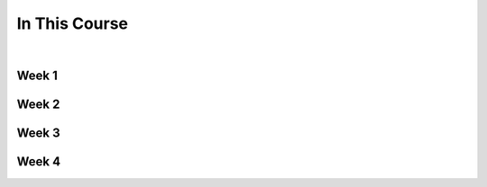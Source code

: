 ==============
In This Course
==============

|

.. rst-class:: left credit

  These materials were adpated from the works of Christopher Barker and Joseph Sheedy.

  Licensed under the Creative Commons Attribution-ShareAlike 4.0 International Public License.

  https://creativecommons.org/licenses/by-sa/4.0/legalcode


Week 1
===========

.. rst-class:: left

  :ref:`packaging`

  `Unit Testing and Coverage <html_slides/01-unittest-coverage.html>`_

  :ref:`unicode`


Week 2
===========

.. rst-class:: left

  :ref:`documentation`

  :ref:`weak_references`

  `PEP-8 <html_slides/pep8/index.html>`_

  :ref:`testing_addendum`

Week 3
===========

.. rst-class:: left

  :ref:`week_02_leftovers`

  `Debugging (print, logging, pdb/ipdb, winpdb) <html_slides/03-debugging.html>`_


Week 4
===========

.. rst-class:: left

  :ref:`week_03_extras`

  `Working with Databases <html_slides/04-db.html>`_

  `advanced OO <html_slides/03-advanced-oo.html>`_

    - super(), \__new__()

